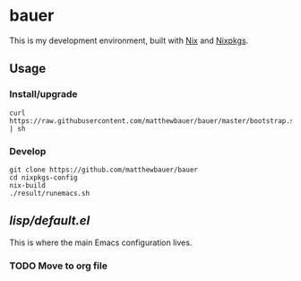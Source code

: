 * bauer

This is my development environment, built with [[https://nixos.org/nix/][Nix]] and [[https://nixos.org/nixpkgs/][Nixpkgs]].

** Usage

*** Install/upgrade
    #+BEGIN_SRC
    curl https://raw.githubusercontent.com/matthewbauer/bauer/master/bootstrap.sh | sh
    #+END_SRC

*** Develop
    #+BEGIN_SRC
    git clone https://github.com/matthewbauer/bauer
    cd nixpkgs-config
    nix-build
    ./result/runemacs.sh
    #+END_SRC

** [[lisp/default.el]]

This is where the main Emacs configuration lives.

*** TODO Move to org file
